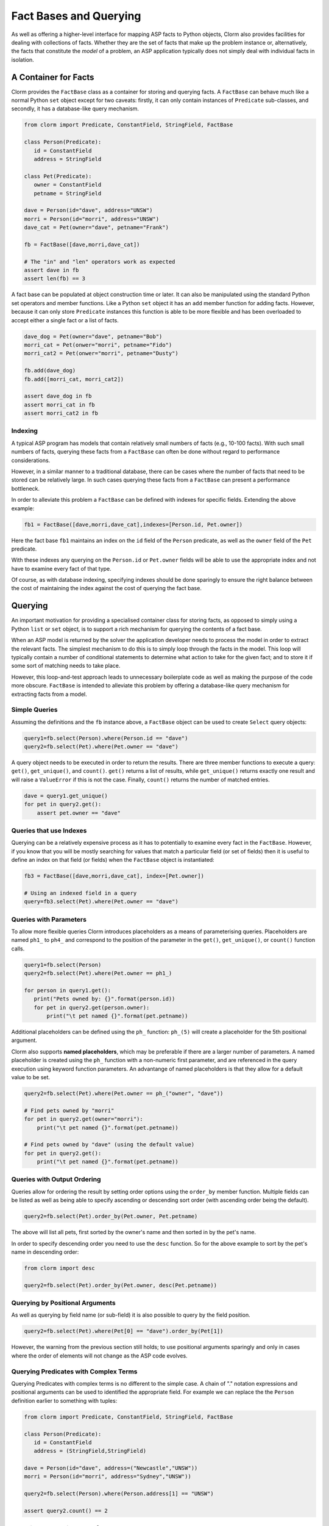 Fact Bases and Querying
=======================

As well as offering a higher-level interface for mapping ASP facts to Python
objects, Clorm also provides facilities for dealing with collections of facts.
Whether they are the set of facts that make up the problem instance or,
alternatively, the facts that constitute the *model* of a problem, an ASP
application typically does not simply deal with individual facts in isolation.

A Container for Facts
---------------------

Clorm provides the ``FactBase`` class as a container for storing and querying
facts. A ``FactBase`` can behave much like a normal Python ``set`` object except
for two caveats: firstly, it can only contain instances of ``Predicate``
sub-classes, and secondly, it has a database-like query mechanism.

.. code-block:: python

   from clorm import Predicate, ConstantField, StringField, FactBase

   class Person(Predicate):
      id = ConstantField
      address = StringField

   class Pet(Predicate):
      owner = ConstantField
      petname = StringField

   dave = Person(id="dave", address="UNSW")
   morri = Person(id="morri", address="UNSW")
   dave_cat = Pet(owner="dave", petname="Frank")

   fb = FactBase([dave,morri,dave_cat])

   # The "in" and "len" operators work as expected
   assert dave in fb
   assert len(fb) == 3

A fact base can be populated at object construction time or later. It can also
be manipulated using the standard Python set operators and member
functions. Like a Python ``set`` object it has an ``add`` member function for
adding facts. However, because it can only store ``Predicate`` instances this
function is able to be more flexible and has been overloaded to accept either a
single fact or a list of facts.

.. code-block:: python

   dave_dog = Pet(owner="dave", petname="Bob")
   morri_cat = Pet(onwer="morri", petname="Fido")
   morri_cat2 = Pet(onwer="morri", petname="Dusty")

   fb.add(dave_dog)
   fb.add([morri_cat, morri_cat2])

   assert dave_dog in fb
   assert morri_cat in fb
   assert morri_cat2 in fb

Indexing
^^^^^^^^

A typical ASP program has models that contain relatively small numbers of facts
(e.g., 10-100 facts). With such small numbers of facts, querying these facts
from a ``FactBase`` can often be done without regard to performance
considerations.

However, in a similar manner to a traditional database, there can be cases where
the number of facts that need to be stored can be relatively large. In such
cases querying these facts from a ``FactBase`` can present a performance
bottleneck.

In order to alleviate this problem a ``FactBase`` can be defined with indexes
for specific fields. Extending the above example:

.. code-block:: python

   fb1 = FactBase([dave,morri,dave_cat],indexes=[Person.id, Pet.owner])

Here the fact base ``fb1`` maintains an index on the ``id`` field of the
``Person`` predicate, as well as the ``owner`` field of the ``Pet`` predicate.

With these indexes any querying on the ``Person.id`` or ``Pet.owner`` fields
will be able to use the appropriate index and not have to examine every fact of
that type.

Of course, as with database indexing, specifying indexes should be done
sparingly to ensure the right balance between the cost of maintaining the index
against the cost of querying the fact base.


Querying
--------

An important motivation for providing a specialised container class for storing
facts, as opposed to simply using a Python ``list`` or ``set`` object, is to
support a rich mechanism for querying the contents of a fact base.

When an ASP model is returned by the solver the application developer needs to
process the model in order to extract the relevant facts. The simplest mechanism
to do this is to simply loop through the facts in the model. This loop will
typically contain a number of conditional statements to determine what action to
take for the given fact; and to store it if some sort of matching needs to take
place.

However, this loop-and-test approach leads to unnecessary boilerplate code as
well as making the purpose of the code more obscure. ``FactBase`` is intended to
alleviate this problem by offering a database-like query mechanism for
extracting facts from a model.

Simple Queries
^^^^^^^^^^^^^^

Assuming the definitions and the ``fb`` instance above, a ``FactBase`` object
can be used to create ``Select`` query objects:

.. code-block:: python

       query1=fb.select(Person).where(Person.id == "dave")
       query2=fb.select(Pet).where(Pet.owner == "dave")

A query object needs to be executed in order to return the results. There are
three member functions to execute a query: ``get()``, ``get_unique()``, and
``count()``. ``get()`` returns a list of results, while ``get_unique()`` returns
exactly one result and will raise a ``ValueError`` if this is not the
case. Finally, ``count()`` returns the number of matched entries.

.. code-block:: python

       dave = query1.get_unique()
       for pet in query2.get():
           assert pet.owner == "dave"

Queries that use Indexes
^^^^^^^^^^^^^^^^^^^^^^^^

Querying can be a relatively expensive process as it has to potentially to
examine every fact in the ``FactBase``. However, if you know that you will be
mostly searching for values that match a particular field (or set of fields)
then it is useful to define an index on that field (or fields) when the
``FactBase`` object is instantiated:

.. code-block:: python

   fb3 = FactBase([dave,morri,dave_cat], index=[Pet.owner])

   # Using an indexed field in a query
   query=fb3.select(Pet).where(Pet.owner == "dave")


Queries with Parameters
^^^^^^^^^^^^^^^^^^^^^^^

To allow more flexible queries Clorm introduces placeholders as a means of
parameterising queries. Placeholders are named ``ph1_`` to ``ph4_`` and
correspond to the position of the parameter in the ``get()``, ``get_unique()``,
or ``count()`` function calls.

.. code-block:: python

       query1=fb.select(Person)
       query2=fb.select(Pet).where(Pet.owner == ph1_)

       for person in query1.get():
          print("Pets owned by: {}".format(person.id))
          for pet in query2.get(person.owner):
	      print("\t pet named {}".format(pet.petname))


Additional placeholders can be defined using the ``ph_`` function:
``ph_(5)`` will create a placeholder for the 5th positional argument.

Clorm also supports **named placeholders**, which may be preferable if there are
a larger number of parameters. A named placeholder is created using the ``ph_``
function with a non-numeric first parameter, and are referenced in the query
execution using keyword function parameters. An advantange of named
placeholders is that they allow for a default value to be set.

.. code-block:: python

   query2=fb.select(Pet).where(Pet.owner == ph_("owner", "dave"))

   # Find pets owned by "morri"
   for pet in query2.get(owner="morri"):
       print("\t pet named {}".format(pet.petname))

   # Find pets owned by "dave" (using the default value)
   for pet in query2.get():
       print("\t pet named {}".format(pet.petname))


Queries with Output Ordering
^^^^^^^^^^^^^^^^^^^^^^^^^^^^

Queries allow for ordering the result by setting order options using the
``order_by`` member function. Multiple fields can be listed as well as being
able to specify ascending or descending sort order (with ascending order being
the default).

.. code-block:: python

   query2=fb.select(Pet).order_by(Pet.owner, Pet.petname)

The above will list all pets, first sorted by the owner's name and then sorted in
by the pet's name.

In order to specify descending order you need to use the ``desc`` function. So
for the above example to sort by the pet's name in descending order:

.. code-block:: python

   from clorm import desc

   query2=fb.select(Pet).order_by(Pet.owner, desc(Pet.petname))


Querying by Positional Arguments
^^^^^^^^^^^^^^^^^^^^^^^^^^^^^^^^

As well as querying by field name (or sub-field) it is also possible to query by
the field position.

.. code-block:: python

   query2=fb.select(Pet).where(Pet[0] == "dave").order_by(Pet[1])

However, the warning from the previous section still holds; to use positional
arguments sparingly and only in cases where the order of elements will not
change as the ASP code evolves.

Querying Predicates with Complex Terms
^^^^^^^^^^^^^^^^^^^^^^^^^^^^^^^^^^^^^^

Querying Predicates with complex terms is no different to the simple case. A
chain of "." notation expressions and positional arguments can be used to
identified the appropriate field. For example we can replace the the ``Person``
definition earlier to something with tuples:

.. code-block:: python

   from clorm import Predicate, ConstantField, StringField, FactBase

   class Person(Predicate):
      id = ConstantField
      address = (StringField,StringField)

   dave = Person(id="dave", address=("Newcastle","UNSW"))
   morri = Person(id="morri", address="Sydney","UNSW"))

   query2=fb.select(Person).where(Person.address[1] == "UNSW")

   assert query2.count() == 2

Querying the Predicate Itself
^^^^^^^^^^^^^^^^^^^^^^^^^^^^^

While it is possible to query fields (and sub-fields) of a predicate using the
intutive "." syntax (eg., ``Pet.owner == ph1_``), unfortunately, it is not
possible to provide this intuitive syntax for querying the predicate itself
(e.g., a query of ``Pet < ph1_`` will fail).

Instead a helper function ``path()`` is provided for this special case.

.. code-block:: python

       from clorm import path

       p1=Pet(owner="dave", petname="bob")
       query3=fb.select(Pet).where(path(Pet) <= p1)

Here the query will return all pet objects that are less than ``p1``, based on
the ordering of the underlying Clingo Symbol objects. Note, querying by the
predicate itself is a boundary case and it is not necessarily clear when this
feature is required. For example, when testing for equality it is usually
simpler to not use the query mechanism and instead to use the basic Python set
inclusion operation:

.. code-block:: python

   assert p1 not in facts

.. note::

   The technical reason for not providing the intuitive syntax when querying on
   the Predicate itself is that this would require overloading the boolean
   comparison operators for the NonLogicalSymbol's metaclass. This would likely
   cause unexpected behaviour when using the NonLogicalSymbol class in a variety
   of contexts. Furthermore, the use-case for querying on the predicate instance
   itself is limited, so it was deemed preferable to simply provide a special
   syntax for this boundary case.


Complex Query Expressions
^^^^^^^^^^^^^^^^^^^^^^^^^

So far we have only seen Clorm's support for queiries with a single where
clause, such as:

.. code-block:: python

   query=fb.select(Pet).where(Pet.owner == "dave")

or with a single placeholder:

.. code-block:: python

   query=facts.select(Pet).where(Pet.owner == ph1_)

However, more complex queries can be specified, including with multiple
placeholders. Firstly, a ``where`` clause can consist of a comma seperated list
of clauses. These are treated as a conjunction:

.. code-block:: python

   query1=fb.select(Pet).where(Pet.name == _ph1, Pet.owner == _ph2)

   # Count facts for pets named "Fido" with owner "morri"
   assert query1.count("Fido","morri")) == 1

It is also possible to specify arbitrarily complex queries using the Clorm
supplied ``and_``, ``or_``, and ``not_`` constructs.

.. code-block:: python

   # Find the Person with id "dave" or with address "UNSW"
   query1=fb.select(Person).where(or_(Person.id == "dave", Person.address == "UNSW"))

   # Count facts for people with id "dave" or address "UNSW"
   assert query1.count() == 2

Here when ``query1`` is execute it will counts the number of people who are
either ``"dave"`` or based at ``"UNSW"``. Based on the earlier created fact
base ``fb1`` both the "dave" and "morri" person facts match this criteria.

.. note::

   *Limitations*. Clorm has some current implementation limitations when it
   comes to complex queries and indexing. Currently, if a complex query contains
   multiple fields, and those fields are indexed, Clorm is only able to use the
   index of the first field in the query. This is an implementation, rather than
   a design, limitation and could be improved if there is a genuine need.

Functors and Lambdas
^^^^^^^^^^^^^^^^^^^^

Finally, it should be noted that the specification of a ``where`` clause is in
reality a mechanism for generating functors. Therefore, instead of using the
intuitive field syntax, it is possible to simply provide a function or lambda
statement instead. The signature of such a function requires at least a single
argument corresponding to the fact object and must return ``True`` if that fact
matches the search criteria and ``False`` otherwise. If the ``get()`` member
function is called with additional parameters then these parameters will also be
passed to the ``where`` function.

For example to find a specific owner from the set of pet facts, the following
two queries will generate the same results.


.. code-block:: python

       query1=facts.select(Pet).where(Pet.owner == ph1_)
       query2=facts.select(Pet).where(lambda x, o: x.owner == o))

       results1 = list(query1.get("dave"))
       results2 = list(query2.get("dave"))

However, while both these queries do generate the same result they are not
necessarily equivalent in behaviour. In particular, the Clorm generated functor
has a structure that the system is able to analyse and can therefore take
advantage of any indexed fields to improve query efficiency.

In contrast, there is no simple mechanism to analyse the internal make up of a
lambda statement or function. Consequently in these latter cases the query would
have to examine every fact in the fact base, of that predicate type, and test
the function against that fact. In a large fact base this could result in a
significant performance penalty. Hence it is usually preferable to use the Clorm
generated clauses where possible.
